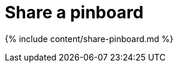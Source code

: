= Share a pinboard
:last_updated: tbd
:permalink: /:collection/:path.html
:sidebar: mydoc_sidebar
:summary: Whenever you view a pinboard you have the option of sharing it with others.

{% include content/share-pinboard.md %}
